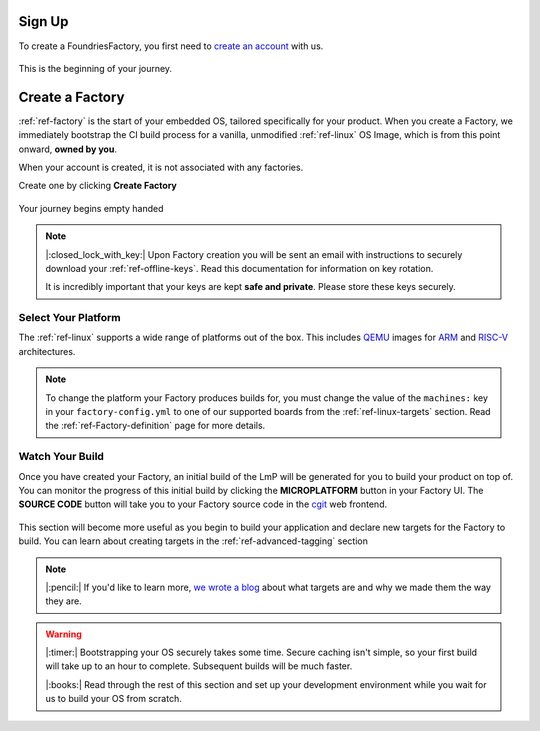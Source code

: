 .. _ref-signup:

Sign Up
=======

To create a FoundriesFactory, you first need to `create an account <signup_>`_ with us. 

.. figure:: /_static/signup/login.png
   :width: 400
   :align: center
   :target: signup_
   
   This is the beginning  of your journey.

.. _signup: https://app.foundries.io/signup

Create a Factory
================

:ref:`ref-factory` is the start of your embedded OS, tailored specifically
for your product. When you create a Factory, we immediately bootstrap the CI
build process for a vanilla, unmodified :ref:`ref-linux` OS Image, which is from
this point onward, **owned by you**. 

When your account is created, it is not associated with any factories. 

Create one by clicking **Create Factory**

.. figure:: /_static/signup/no-factories.png
   :width: 600
   :align: center

   Your journey begins empty handed

.. note::
   
   |:closed_lock_with_key:| Upon Factory creation you will be sent an email 
   with instructions to securely download your
   :ref:`ref-offline-keys`. Read this documentation for information on key
   rotation. 

   It is incredibly important that your keys are kept **safe and
   private**. Please store these keys securely. 

.. todo:: 

    Suggest methods of storing TuF keys securely, such as by USB in a
    safety deposit box, or yubikey.

.. _ref-select-platform:

Select Your Platform
####################

The :ref:`ref-linux` supports a wide range of platforms out of the box. This
includes QEMU_ images for ARM_ and RISC-V_ architectures.

.. note:: 
   
   To change the platform your Factory produces builds for, you must change the
   value of the ``machines:`` key in your ``factory-config.yml`` to one of our
   supported boards from the :ref:`ref-linux-targets` section. Read the
   :ref:`ref-Factory-definition` page for more details.

.. _QEMU: https://www.qemu.org/
.. _ARM: https://www.arm.com/
.. _RISC-V: https://riscv.org/

.. _ref-watch-build:

Watch Your Build
################

Once you have created your Factory, an initial build of the LmP will be
generated for you to build your product on top of. You can monitor the progress
of this initial build by clicking the **MICROPLATFORM** button in your Factory
UI. The **SOURCE CODE** button will take you to your Factory source code in the
cgit_ web frontend.

.. figure:: /_static/signup/build.png
   :width: 900
   :align: center

This section will become more useful as you begin to build your application and
declare new targets for the Factory to build. You can learn about creating targets in the
:ref:`ref-advanced-tagging` section

.. note:: 

   |:pencil:| If you'd like to learn more, `we wrote a blog
   <https://foundries.io/insights/2020/05/14/whats-a-target/>`_ about what targets
   are and why we made them the way they are. 

.. warning::
   
   |:timer:| Bootstrapping your OS securely takes some time. Secure caching isn't simple,
   so your first build will take up to an hour to complete. Subsequent builds
   will be much faster. 

   |:books:| Read through the rest of this section and set up your development
   environment while you wait for us to build your OS from scratch. 

.. _cgit: https://git.zx2c4.com/cgit/
